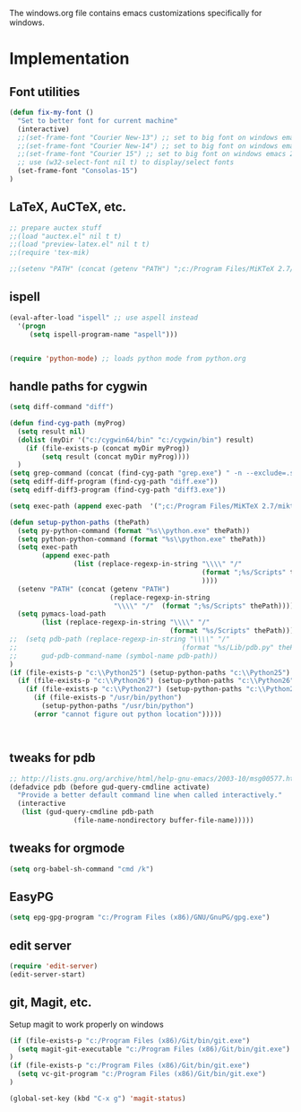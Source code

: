 
The windows.org file contains emacs customizations specifically for
windows.

* Implementation
** Font utilities
	 :PROPERTIES:
	 :ID:       53333f6c-4366-434a-a975-25043f2e5135
	 :END:

#+begin_src emacs-lisp
(defun fix-my-font ()
  "Set to better font for current machine"
  (interactive)
  ;;(set-frame-font "Courier New-13") ;; set to big font on windows emacs 23.1
  ;;(set-frame-font "Courier New-14") ;; set to big font on windows emacs 23.1
  ;;(set-frame-font "Courier 15") ;; set to big font on windows emacs 23.1
  ;; use (w32-select-font nil t) to display/select fonts
  (set-frame-font "Consolas-15")
)
#+end_src

** LaTeX, AuCTeX, etc.
	 :PROPERTIES:
	 :ID:       e82084e8-c9e7-474d-ab09-1523ba57a31f
	 :END:

#+begin_src emacs-lisp
;; prepare auctex stuff
;;(load "auctex.el" nil t t)
;;(load "preview-latex.el" nil t t)
;;(require 'tex-mik)

;;(setenv "PATH" (concat (getenv "PATH") ";c:/Program Files/MiKTeX 2.7/miktex/bin/"))
#+end_src

** ispell
	 :PROPERTIES:
	 :ID:       a930eb02-8196-4aa0-bd59-efa60ac55ae2
	 :END:

#+begin_src emacs-lisp
(eval-after-load "ispell" ;; use aspell instead
  '(progn
     (setq ispell-program-name "aspell")))


(require 'python-mode) ;; loads python mode from python.org
#+end_src

** handle paths for cygwin
	 :PROPERTIES:
	 :ID:       a5d51b14-9360-456b-a0e4-d90044842f02
	 :END:

#+begin_src emacs-lisp
  (setq diff-command "diff")

  (defun find-cyg-path (myProg)
    (setq result nil)
    (dolist (myDir '("c:/cygwin64/bin" "c:/cygwin/bin") result)
      (if (file-exists-p (concat myDir myProg))
          (setq result (concat myDir myProg))))
    )
  (setq grep-command (concat (find-cyg-path "grep.exe") " -n --exclude=.svn "))
  (setq ediff-diff-program (find-cyg-path "diff.exe"))
  (setq ediff-diff3-program (find-cyg-path "diff3.exe"))
        
  (setq exec-path (append exec-path  '(";c:/Program Files/MiKTeX 2.7/miktex/bin/")))

  (defun setup-python-paths (thePath)
    (setq py-python-command (format "%s\\python.exe" thePath))
    (setq python-python-command (format "%s\\python.exe" thePath))
    (setq exec-path 
          (append exec-path 
                  (list (replace-regexp-in-string "\\\\" "/" 
                                                  (format ";%s/Scripts" thePath)
                                                  ))))
    (setenv "PATH" (concat (getenv "PATH") 
                           (replace-regexp-in-string 
                            "\\\\" "/"  (format ";%s/Scripts" thePath))))
    (setq pymacs-load-path 
          (list (replace-regexp-in-string "\\\\" "/" 
                                          (format "%s/Scripts" thePath))))
  ;;  (setq pdb-path (replace-regexp-in-string "\\\\" "/" 
  ;;                                         (format "%s/Lib/pdb.py" thePath))
  ;;      gud-pdb-command-name (symbol-name pdb-path))
  )
  (if (file-exists-p "c:\\Python25") (setup-python-paths "c:\\Python25")
    (if (file-exists-p "c:\\Python26") (setup-python-paths "c:\\Python26")
      (if (file-exists-p "c:\\Python27") (setup-python-paths "c:\\Python27")
        (if (file-exists-p "/usr/bin/python")
          (setup-python-paths "/usr/bin/python")
        (error "cannot figure out python location")))))
     


#+end_src



** tweaks for pdb
	 :PROPERTIES:
	 :ID:       4b788ead-8d8c-4126-af7f-ccd32f020ece
	 :END:

#+begin_src emacs-lisp
;; http://lists.gnu.org/archive/html/help-gnu-emacs/2003-10/msg00577.html
(defadvice pdb (before gud-query-cmdline activate)
  "Provide a better default command line when called interactively."
  (interactive
   (list (gud-query-cmdline pdb-path
			    (file-name-nondirectory buffer-file-name)))))
#+end_src

** tweaks for orgmode

#+begin_src emacs-lisp
(setq org-babel-sh-command "cmd /k")
#+end_src

** EasyPG

#+begin_src emacs-lisp
(setq epg-gpg-program "c:/Program Files (x86)/GNU/GnuPG/gpg.exe")
#+end_src
** edit server

#+begin_src emacs-lisp
(require 'edit-server)
(edit-server-start)
#+end_src

** git, Magit, etc.

Setup magit to work properly on windows

#+begin_src emacs-lisp
(if (file-exists-p "c:/Program Files (x86)/Git/bin/git.exe")
  (setq magit-git-executable "c:/Program Files (x86)/Git/bin/git.exe")
)
(if (file-exists-p "c:/Program Files (x86)/Git/bin/git.exe")
  (setq vc-git-program "c:/Program Files (x86)/Git/bin/git.exe")
)

(global-set-key (kbd "C-x g") 'magit-status)
#+end_src
